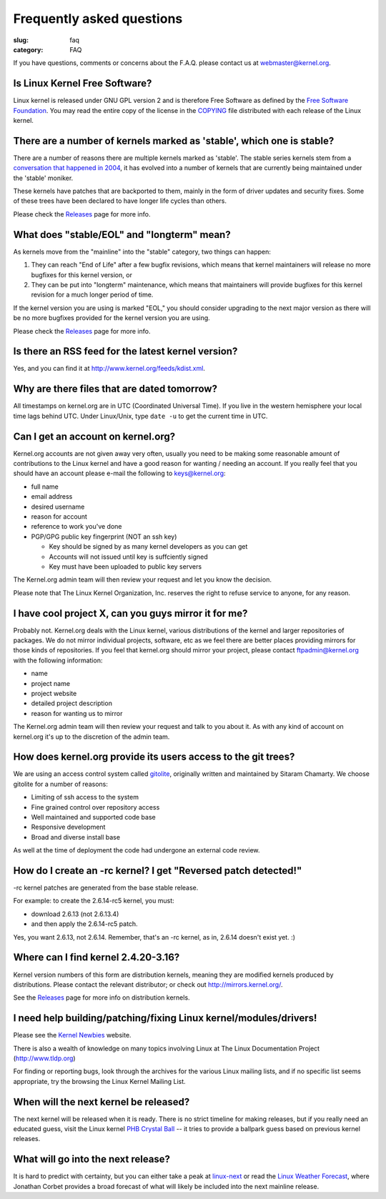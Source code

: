 Frequently asked questions
==========================

:slug: faq
:category: FAQ

If you have questions, comments or concerns about the F.A.Q. please
contact us at webmaster@kernel.org.

Is Linux Kernel Free Software?
------------------------------
Linux kernel is released under GNU GPL version 2 and is therefore Free
Software as defined by the `Free Software Foundation`_. You may read the
entire copy of the license in the COPYING_ file distributed with each
release of the Linux kernel.

.. _`Free Software Foundation`: http://www.fsf.org/
.. _COPYING: /pub/linux/kernel/COPYING

There are a number of kernels marked as 'stable', which one is stable?
----------------------------------------------------------------------
There are a number of reasons there are multiple kernels marked as
'stable'. The stable series kernels stem from a `conversation that
happened in 2004`_, it has evolved into a number of kernels that are
currently being maintained under the 'stable' moniker.

These kernels have patches that are backported to them, mainly in the
form of driver updates and security fixes. Some of these trees have been
declared to have longer life cycles than others.

Please check the Releases_ page for more info.

.. _`conversation that happened in 2004`: http://kerneltrap.org/node/4100
.. _Releases: |filename|releases.rst

What does "stable/EOL" and "longterm" mean?
-------------------------------------------
As kernels move from the "mainline" into the "stable" category, two
things can happen:

1. They can reach "End of Life" after a few bugfix revisions, which
   means that kernel maintainers will release no more bugfixes for this
   kernel version, or
2. They can be put into "longterm" maintenance, which means that
   maintainers will provide bugfixes for this kernel revision for a
   much longer period of time.

If the kernel version you are using is marked "EOL," you should consider
upgrading to the next major version as there will be no more bugfixes
provided for the kernel version you are using.

Please check the Releases_ page for more info.

.. _Releases: |filename|releases.rst

Is there an RSS feed for the latest kernel version?
---------------------------------------------------
Yes, and you can find it at http://www.kernel.org/feeds/kdist.xml.

Why are there files that are dated tomorrow?
--------------------------------------------
All timestamps on kernel.org are in UTC (Coordinated Universal Time). If
you live in the western hemisphere your local time lags behind UTC.
Under Linux/Unix, type ``date -u`` to get the current time in UTC.

Can I get an account on kernel.org?
-----------------------------------
Kernel.org accounts are not given away very often, usually you need to
be making some reasonable amount of contributions to the Linux kernel
and have a good reason for wanting / needing an account. If you really
feel that you should have an account please e-mail the following to
keys@kernel.org:

- full name
- email address
- desired username
- reason for account
- reference to work you've done
- PGP/GPG public key fingerprint (NOT an ssh key)

  * Key should be signed by as many kernel developers as you can get
  * Accounts will not issued until key is suffciently signed
  * Key must have been uploaded to public key servers

The Kernel.org admin team will then review your request and let you know
the decision.

Please note that The Linux Kernel Organization, Inc. reserves the right
to refuse service to anyone, for any reason.

I have cool project X, can you guys mirror it for me?
-----------------------------------------------------
Probably not. Kernel.org deals with the Linux kernel, various
distributions of the kernel and larger repositories of packages. We do
not mirror individual projects, software, etc as we feel there are
better places providing mirrors for those kinds of repositories. If you
feel that kernel.org should mirror your project, please contact
ftpadmin@kernel.org with the following information:

- name
- project name
- project website
- detailed project description
- reason for wanting us to mirror

The Kernel.org admin team will then review your request and talk to you
about it. As with any kind of account on kernel.org it's up to the
discretion of the admin team.

How does kernel.org provide its users access to the git trees?
--------------------------------------------------------------
We are using an access control system called gitolite_, originally
written and maintained by Sitaram Chamarty. We choose gitolite for a
number of reasons:

- Limiting of ssh access to the system
- Fine grained control over repository access
- Well maintained and supported code base
- Responsive development
- Broad and diverse install base

As well at the time of deployment the code had undergone an external
code review.

.. _gitolite: https://github.com/sitaramc/gitolite/wiki

How do I create an -rc kernel? I get "Reversed patch detected!"
---------------------------------------------------------------
-rc kernel patches are generated from the base stable release.

For example: to create the 2.6.14-rc5 kernel, you must:

- download 2.6.13 (not 2.6.13.4)
- and then apply the 2.6.14-rc5 patch.

Yes, you want 2.6.13, not 2.6.14. Remember, that's an -rc kernel, as in, 2.6.14 doesn't exist yet. :)

Where can I find kernel 2.4.20-3.16?
------------------------------------
Kernel version numbers of this form are distribution kernels, meaning
they are modified kernels produced by distributions. Please contact the
relevant distributor; or check out http://mirrors.kernel.org/.

See the Releases_ page for more info on distribution kernels.

.. _Releases: |filename|releases.rst

I need help building/patching/fixing Linux kernel/modules/drivers!
------------------------------------------------------------------
Please see the `Kernel Newbies`_ website.

There is also a wealth of knowledge on many topics involving Linux at
The Linux Documentation Project (http://www.tldp.org)

For finding or reporting bugs, look through the archives for the various
Linux mailing lists, and if no specific list seems appropriate, try the
browsing the Linux Kernel Mailing List.

.. _`Kernel Newbies`: http://kernelnewbies.org/

When will the next kernel be released?
--------------------------------------
The next kernel will be released when it is ready. There is no strict
timeline for making releases, but if you really need an educated guess,
visit the Linux kernel `PHB Crystal Ball`_ -- it tries to provide a
ballpark guess based on previous kernel releases.

.. _`PHB Crystal Ball`: http://phb-crystal-ball.org/

What will go into the next release?
-----------------------------------
It is hard to predict with certainty, but you can either take a peak at
`linux-next`_ or read the `Linux Weather Forecast`_, where Jonathan
Corbet provides a broad forecast of what will likely be included into
the next mainline release.

.. _`linux-next`: https://git.kernel.org/cgit/linux/kernel/git/next/linux-next.git/
.. _`Linux Weather Forecast`: http://www.linuxfoundation.org/news-media/lwf
